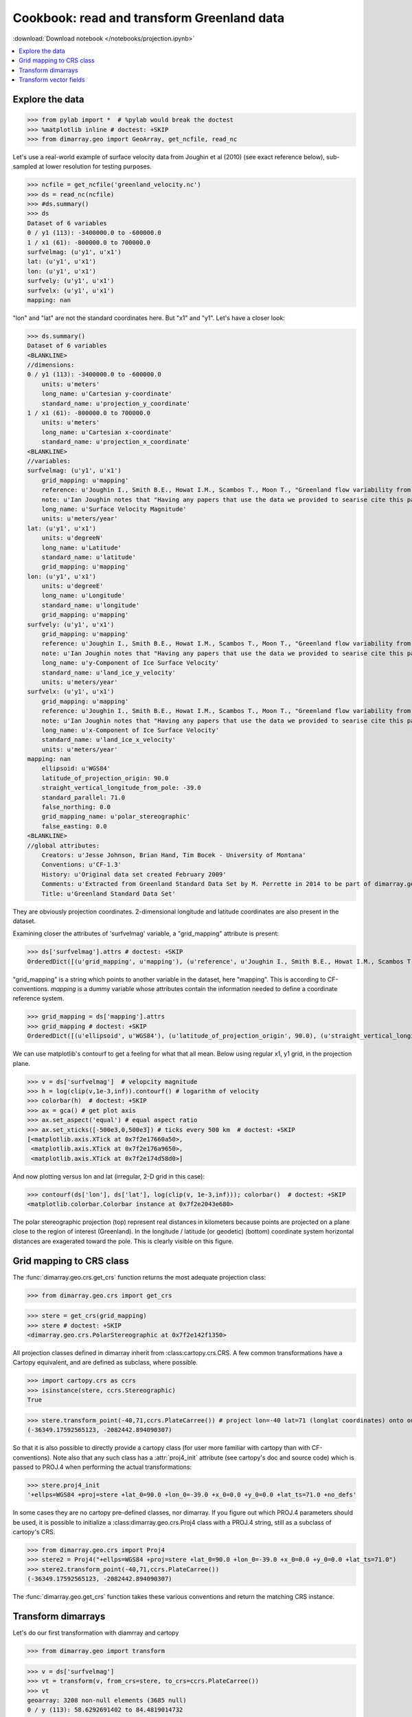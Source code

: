 .. This file was generated automatically from the ipython notebook:
.. notebooks/projection.ipynb
.. To modify this file, edit the source notebook and execute "make rst"

.. _page_projection:


.. _projection:

Cookbook: read and transform Greenland data
===========================================
:download:`Download notebook </notebooks/projection.ipynb>` 


.. versionadded:: 0.1.9

.. contents::
    :local:

.. _Explore_the_data:

Explore the data
^^^^^^^^^^^^^^^^

>>> from pylab import *  # %pylab would break the doctest
>>> %matplotlib inline # doctest: +SKIP 
>>> from dimarray.geo import GeoArray, get_ncfile, read_nc


Let's use a real-world example of surface velocity data from Joughin et al (2010) (see exact reference below), sub-sampled at lower resolution for testing purposes.

>>> ncfile = get_ncfile('greenland_velocity.nc')
>>> ds = read_nc(ncfile)
>>> #ds.summary()
>>> ds
Dataset of 6 variables
0 / y1 (113): -3400000.0 to -600000.0
1 / x1 (61): -800000.0 to 700000.0
surfvelmag: (u'y1', u'x1')
lat: (u'y1', u'x1')
lon: (u'y1', u'x1')
surfvely: (u'y1', u'x1')
surfvelx: (u'y1', u'x1')
mapping: nan

"lon" and "lat" are not the standard coordinates here. But "x1" and "y1". Let's have a closer look:

>>> ds.summary()
Dataset of 6 variables
<BLANKLINE>
//dimensions:
0 / y1 (113): -3400000.0 to -600000.0
    units: u'meters'
    long_name: u'Cartesian y-coordinate'
    standard_name: u'projection_y_coordinate'
1 / x1 (61): -800000.0 to 700000.0
    units: u'meters'
    long_name: u'Cartesian x-coordinate'
    standard_name: u'projection_x_coordinate'
<BLANKLINE>
//variables:
surfvelmag: (u'y1', u'x1')
    grid_mapping: u'mapping'
    reference: u'Joughin I., Smith B.E., Howat I.M., Scambos T., Moon T., "Greenland flow variability from ice-sheet wide velocity mapping", JGlac 56(197), 2010.'
    note: u'Ian Joughin notes that "Having any papers that use the data we provided to searise cite this paper [the reference provided] gives us something we can track through ISI and report to NASA to satisfy their metrics requirements, which is a necessary evil to ensure continued production of such data sets.  So ... any publication of results based on this data should cite the above paper."'
    long_name: u'Surface Velocity Magnitude'
    units: u'meters/year'
lat: (u'y1', u'x1')
    units: u'degreeN'
    long_name: u'Latitude'
    standard_name: u'latitude'
    grid_mapping: u'mapping'
lon: (u'y1', u'x1')
    units: u'degreeE'
    long_name: u'Longitude'
    standard_name: u'longitude'
    grid_mapping: u'mapping'
surfvely: (u'y1', u'x1')
    grid_mapping: u'mapping'
    reference: u'Joughin I., Smith B.E., Howat I.M., Scambos T., Moon T., "Greenland flow variability from ice-sheet wide velocity mapping", JGlac 56(197), 2010.'
    note: u'Ian Joughin notes that "Having any papers that use the data we provided to searise cite this paper [the reference provided] gives us something we can track through ISI and report to NASA to satisfy their metrics requirements, which is a necessary evil to ensure continued production of such data sets.  So ... any publication of results based on this data should cite the above paper."'
    long_name: u'y-Component of Ice Surface Velocity'
    standard_name: u'land_ice_y_velocity'
    units: u'meters/year'
surfvelx: (u'y1', u'x1')
    grid_mapping: u'mapping'
    reference: u'Joughin I., Smith B.E., Howat I.M., Scambos T., Moon T., "Greenland flow variability from ice-sheet wide velocity mapping", JGlac 56(197), 2010.'
    note: u'Ian Joughin notes that "Having any papers that use the data we provided to searise cite this paper [the reference provided] gives us something we can track through ISI and report to NASA to satisfy their metrics requirements, which is a necessary evil to ensure continued production of such data sets.  So ... any publication of results based on this data should cite the above paper."'
    long_name: u'x-Component of Ice Surface Velocity'
    standard_name: u'land_ice_x_velocity'
    units: u'meters/year'
mapping: nan
    ellipsoid: u'WGS84'
    latitude_of_projection_origin: 90.0
    straight_vertical_longitude_from_pole: -39.0
    standard_parallel: 71.0
    false_northing: 0.0
    grid_mapping_name: u'polar_stereographic'
    false_easting: 0.0
<BLANKLINE>
//global attributes:
    Creators: u'Jesse Johnson, Brian Hand, Tim Bocek - University of Montana'
    Conventions: u'CF-1.3'
    History: u'Original data set created February 2009'
    Comments: u'Extracted from Greenland Standard Data Set by M. Perrette in 2014 to be part of dimarray.geo CRS transform test suite'
    Title: u'Greenland Standard Data Set'


They are obviously projection coordinates. 2-dimensional longitude and latitude coordinates are also present in the dataset.

Examining closer the attributes of 'surfvelmag' variable, a "grid_mapping" attribute is present:

>>> ds['surfvelmag'].attrs # doctest: +SKIP
OrderedDict([(u'grid_mapping', u'mapping'), (u'reference', u'Joughin I., Smith B.E., Howat I.M., Scambos T., Moon T., "Greenland flow variability from ice-sheet wide velocity mapping", JGlac 56(197), 2010.'), (u'note', u'Ian Joughin notes that "Having any papers that use the data we provided to searise cite this paper [the reference provided] gives us something we can track through ISI and report to NASA to satisfy their metrics requirements, which is a necessary evil to ensure continued production of such data sets.  So ... any publication of results based on this data should cite the above paper."'), (u'long_name', u'Surface Velocity Magnitude'), (u'units', u'meters/year')])

"grid_mapping" is a string which points to another variable in the dataset, here "mapping". This is according to CF-conventions. *mapping* is a dummy variable whose attributes contain the information needed to define a coordinate reference system. 

>>> grid_mapping = ds['mapping'].attrs
>>> grid_mapping # doctest: +SKIP
OrderedDict([(u'ellipsoid', u'WGS84'), (u'latitude_of_projection_origin', 90.0), (u'straight_vertical_longitude_from_pole', -39.0), (u'standard_parallel', 71.0), (u'false_northing', 0.0), (u'grid_mapping_name', u'polar_stereographic'), (u'false_easting', 0.0)])

We can use matplotlib's contourf to get a feeling for what that all mean. Below using regular x1, y1 grid, in the projection plane.

>>> v = ds['surfvelmag']  # velopcity magnitude
>>> h = log(clip(v,1e-3,inf)).contourf() # logarithm of velocity
>>> colorbar(h)  # doctest: +SKIP
>>> ax = gca() # get plot axis
>>> ax.set_aspect('equal') # equal aspect ratio
>>> ax.set_xticks([-500e3,0,500e3]) # ticks every 500 km  # doctest: +SKIP
[<matplotlib.axis.XTick at 0x7f2e17660a50>,
 <matplotlib.axis.XTick at 0x7f2e176a9650>,
 <matplotlib.axis.XTick at 0x7f2e174d58d0>]

.. image:: projection_files/figure_16-1.png



And now plotting versus lon and lat (irregular, 2-D grid in this case):

>>> contourf(ds['lon'], ds['lat'], log(clip(v, 1e-3,inf))); colorbar()  # doctest: +SKIP
<matplotlib.colorbar.Colorbar instance at 0x7f2e2043e680>

.. image:: projection_files/figure_18-1.png



The polar stereographic projection (top) represent real distances in kilometers because points are projected on a plane close to the region of interest (Greenland).  In the longitude / latitude (or geodetic) (bottom) coordinate system horizontal distances are exagerated toward the pole. This is clearly visible on this figure. 

.. _Grid_mapping_to_CRS_class:

Grid mapping to CRS class
^^^^^^^^^^^^^^^^^^^^^^^^^

The :func:`dimarray.geo.crs.get_crs` function returns the most adequate projection class:

>>> from dimarray.geo.crs import get_crs


>>> stere = get_crs(grid_mapping)
>>> stere # doctest: +SKIP
<dimarray.geo.crs.PolarStereographic at 0x7f2e142f1350>

All projection classes defined in dimarray inherit from :class:cartopy.crs.CRS. A few common transformations have a Cartopy equivalent, and are defined as subclass, where possible.

>>> import cartopy.crs as ccrs
>>> isinstance(stere, ccrs.Stereographic)
True

>>> stere.transform_point(-40,71,ccrs.PlateCarree()) # project lon=-40 lat=71 (longlat coordinates) onto our coord system
(-36349.17592565123, -2082442.894090307)

So that it is also possible to directly provide a cartopy class (for user more familiar with cartopy than with CF-conventions). Note also that any such class has a :attr:`proj4_init` attribute (see cartopy's doc and source code) which is passed to PROJ.4 when performing the actual transformations:

>>> stere.proj4_init
'+ellps=WGS84 +proj=stere +lat_0=90.0 +lon_0=-39.0 +x_0=0.0 +y_0=0.0 +lat_ts=71.0 +no_defs'

In some cases they are no cartopy pre-defined classes, nor dimarray. If you figure out which PROJ.4 parameters should be used, it is possible to initialize a :class:dimarray.geo.crs.Proj4 class with a PROJ.4 string, still as a subclass of cartopy's CRS. 

>>> from dimarray.geo.crs import Proj4
>>> stere2 = Proj4("+ellps=WGS84 +proj=stere +lat_0=90.0 +lon_0=-39.0 +x_0=0.0 +y_0=0.0 +lat_ts=71.0")
>>> stere2.transform_point(-40,71,ccrs.PlateCarree())
(-36349.17592565123, -2082442.894090307)

The :func:`dimarray.geo.get_crs` function takes these various conventions and return the matching CRS instance. 

.. _Transform_dimarrays:

Transform dimarrays
^^^^^^^^^^^^^^^^^^^

Let's do our first transformation with diamrray and cartopy

>>> from dimarray.geo import transform


>>> v = ds['surfvelmag']
>>> vt = transform(v, from_crs=stere, to_crs=ccrs.PlateCarree())
>>> vt
geoarray: 3208 non-null elements (3685 null)
0 / y (113): 58.6292691402 to 84.4819014732
1 / x (61): -92.1301023542 to 10.398705355
array(...)

The coordinates are quite messy, let's do something better by providing the final domain.

>>> vt = transform(v, from_crs=stere, to_crs=ccrs.PlateCarree(), xt=np.arange(-92,10,0.25), yt=np.arange(59,85,0.25))
>>> vt
geoarray: 20259 non-null elements (22173 null)
0 / y (104): 59.0 to 84.75
1 / x (408): -92.0 to 9.75
array(...)

.. note :: If xt and yt are not provided, they are determined by a forward transformation of the (meshed) original coordinates onto the new coordinate system and by building a regular grid from the transformed (irregular) coordinates. In any case, xt and yt then need to be mapped back into the original coordinate system, where the dimarray is interpolated. For that reason, it is preferable to provide xt and yt, so that only one (backward !) transformation is performed.

Double-check against earlier figures, this looks all right:

>>> h = log(clip(vt,1e-3,inf)).contourf(levels=np.linspace(-7.5, 10, 8))  # doctest: +SKIP
>>> colorbar(h) # doctest: +SKIP
<matplotlib.colorbar.Colorbar instance at 0x7f2e20424e60>

.. image:: projection_files/figure_40-1.png



So in summary transformations between coordinate reference systems are performed using cartopy's CRS subclasses. The result is always a regular dimarray.

.. _Transform_vector_fields:

Transform vector fields
^^^^^^^^^^^^^^^^^^^^^^^

It is also possible to perform vector transformation (wrapper around :meth:`cartopy.crs.CRS.transform_vectors` method)

That is the original field on the projection plane.

>>> vx = ds['surfvelx']
>>> vy = ds['surfvely']
>>> log(clip(v,1e-3,inf)).contourf()   # doctest: +SKIP
>>> streamplot(vx.x1, vx.y1, vx.values, vy.values, color='k')   # doctest: +SKIP
>>> ax = gca()
>>> ax.set_aspect('equal') # equal aspect ratio
>>> ax.set_xticks([-500e3,0,500e3]) # ticks every 500 km  # doctest: +SKIP
[<matplotlib.axis.XTick at 0x7f2e14168950>,
 <matplotlib.axis.XTick at 0x7f2e14168110>,
 <matplotlib.axis.XTick at 0x7f2e134d7650>]

.. image:: projection_files/figure_45-1.png



Transforming vectors in longitude latitude coordinates does not make much sense because the angles cannot be conserved. Let's rather use a polar stereographic projection focused on the north-east side of Greenland.

>>> grid_mapping = {'ellipsoid': 'WGS84',
...   'grid_mapping_name': 'polar_stereographic',
...   'latitude_of_projection_origin': 90.0, # +90 or -90 are accepted with this class 
...   'standard_parallel': 71.0,
...   'straight_vertical_longitude_from_pole': -20}
>>> 
>>> stere_ne = get_crs(grid_mapping)


.. note:: A stereographic projection would achieve similar result with parameters {'longitude_of_projection_origin':-20, 'latitude_of_projection_origin': 78.0} and further adjustment of 'false_northing'. While a stereographic projection uses a plane tangent to the Earth surface at the specified point, a polar_stereographic always uses a plane parallel to the equator, but secant to the Earth surface along the standard_parallel, where the deformation between distances on the plane and on the ellipsoid is minimal. See `cartopy issue #455 <https://github.com/SciTools/cartopy/issues/455>`_ for more discussion. 

>>> from dimarray.geo import transform_vectors


>>> vt = transform(v, from_crs=stere, to_crs=stere_ne)
>>> vxt, vyt = transform_vectors(vx,vy, from_crs=stere, to_crs=stere_ne)
>>> 
>>> log(clip(vt,1e-3,inf)).contourf()   # doctest: +SKIP
>>> streamplot(vxt.x, vxt.y, vxt.values, vyt.values, color='k')   # doctest: +SKIP
>>> 
>>> ax = gca()
>>> ax.set_aspect('equal') # equal aspect ratio
>>> ax.set_xticks([-1000e3,0]) # ticks every 1000 km  # doctest: +SKIP
/home/perrette/glacierenv/local/lib/python2.7/site-packages/numpy/ma/core.py:790: RuntimeWarning: invalid value encountered in greater_equal
  return umath.absolute(a) * self.tolerance >= umath.absolute(b)
[<matplotlib.axis.XTick at 0x7f2e1402a650>,
 <matplotlib.axis.XTick at 0x7f2e14011ed0>]

.. image:: projection_files/figure_50-2.png



.. note:: The rotation is due to changing the straight longitude from pole. At x=0 north-south features lie along the y axis, whereas elsewhere they appear rotated. As far as distances are concerned, the standard parellel specification indicates the latitude at which there is no distorsion compared to the ellipsoid surface.